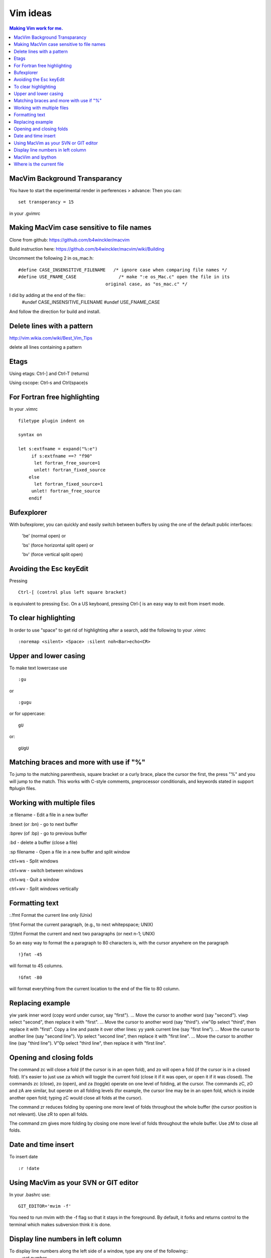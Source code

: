 Vim ideas
=========
.. contents:: Making Vim work for me.

.. highlight:: vim

MacVim Background Transparancy
______________________________

You have to start the experimental render in perferences > advance:
Then you can::

  set transperancy = 15
 
in your .gvimrc

Making MacVim case sensitive to file names
__________________________________________

Clone from github: https://github.com/b4winckler/macvim

Build instruction here: https://github.com/b4winckler/macvim/wiki/Building

Uncomment the following 2 in os_mac.h::

  #define CASE_INSENSITIVE_FILENAME   /* ignore case when comparing file names */
  #define USE_FNAME_CASE                /* make ":e os_Mac.c" open the file in its
                                   original case, as "os_mac.c" */
I did by adding at the end of the file::
  #undef CASE_INSENSITIVE_FILENAME 
  #undef USE_FNAME_CASE 

And follow the direction for build and install.




Delete lines with a pattern
___________________________


http://vim.wikia.com/wiki/Best_Vim_Tips

delete all lines containing a pattern

 
Etags
_____


Using etags: Ctrl-] and Ctrl-T (returns)

Using cscope: Ctrl-\s and Ctrl(space)s

  

For Fortran free highlighting
_____________________________

In your .vimrc ::

  filetype plugin indent on

  syntax on

  let s:extfname = expand("%:e")
       if s:extfname ==? "f90"
        let fortran_free_source=1
        unlet! fortran_fixed_source
      else
        let fortran_fixed_source=1
       unlet! fortran_free_source
      endif
  

Bufexplorer
___________

With bufexplorer, you can quickly and easily switch between buffers by using the one of the default public interfaces: 

  '\be' (normal open)  or 

  '\bs' (force horizontal split open)  or 

  '\bv' (force vertical split open) 

Avoiding the Esc keyEdit
________________________

Pressing ::

  Ctrl-[ (control plus left square bracket)

is equivalent to pressing Esc. On a US keyboard, pressing Ctrl-[ is an easy way to exit from insert mode. 

To clear highlighting
_____________________

In order to use "space" to get rid of highlighting after a search, add the following to your .vimrc ::

  :noremap <silent> <Space> :silent noh<Bar>echo<CR>

Upper and lower casing
______________________


To make text lowercase use ::

  :gu 


or ::

  :gugu

or for uppercase::

  gU

or::

  gUgU

Matching braces and more with use if "%"
________________________________________

To jump to the matching parenthesis, square bracket or a curly brace, place the cursor the first, the press "%"
and you will jump to the match.  This works with C-style comments, preprocessor conditionals, and keywords
stated in support ftplugin files.

Working with multiple files
___________________________

:e filename - Edit a file in a new buffer

:bnext (or :bn) - go to next buffer

:bprev (of :bp) - go to previous buffer

:bd - delete a buffer (close a file)

:sp filename - Open a file in a new buffer and split window

ctrl+ws - Split windows

ctrl+ww - switch between windows

ctrl+wq - Quit a window

ctrl+wv - Split windows vertically


Formatting text
_______________
 
:.!fmt	Format the current line only (Unix)

!}fmt	Format the current paragraph, (e.g., to next whitepspace; UNIX)

!3}fmt	Format the current and next two paragraphs (or next n-1; UNIX)

So an easy way to format the a paragraph to 80 characters is, with the cursor anywhere on the paragraph ::

  !}fmt -45

will format to 45 columns. ::

  !Gfmt -80

will  format everything from the current location to the end of the file to 80 column.


Replacing example 
_________________

yiw	yank inner word (copy word under cursor, say "first").
...	Move the cursor to another word (say "second").
viwp	select "second", then replace it with "first".
...	Move the cursor to another word (say "third").
viw"0p	select "third", then replace it with "first".
Copy a line and paste it over other lines:
yy	yank current line (say "first line").
...	Move the cursor to another line (say "second line").
Vp	select "second line", then replace it with "first line".
...	Move the cursor to another line (say "third line").
V"0p	select "third line", then replace it with "first line".




Opening and closing folds
_________________________

The command zc will close a fold (if the cursor is in an open fold), and zo will open a fold (if the cursor is in a closed fold). It's easier to just use za which will toggle the current fold (close it if it was open, or open it if it was closed).
The commands zc (close), zo (open), and za (toggle) operate on one level of folding, at the cursor. The commands zC, zO and zA are similar, but operate on all folding levels (for example, the cursor line may be in an open fold, which is inside another open fold; typing zC would close all folds at the cursor).

The command zr reduces folding by opening one more level of folds throughout the whole buffer (the cursor position is not relevant). Use zR to open all folds.

The command zm gives more folding by closing one more level of folds throughout the whole buffer. Use zM to close all folds.

Date and time insert
____________________

To insert date ::

  :r !date

Using MacVim as your SVN or GIT editor
______________________________________

In your .bashrc use::

  GIT_EDITOR='mvim -f'

You need to run mvim with the -f flag so that it stays in the foreground. By default, it forks and returns control to the terminal which makes subversion think it is done.

Display line numbers in left column
___________________________________

To display line numbers along the left side of a window, type any one of the following::
  :set number

or ::
  :set nu

To turn off line number again enter the same command::

  :set nu!

If you need number every time you start vi/vim, append following line to your ~/.vimrc file ::

  set number


MacVim and Ipython
__________________

use https://github.com/jkitzes/ipyqtmacvim/

The comands are :
Command-4: send line to ipython qtconsole
Command-5: run entire file.


Where is the current file
_________________________

If you want to know where the current file resides ::

  :echo expand('%:p')

This will give full path.

